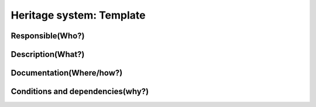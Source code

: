 Heritage system: Template
""""""""""""""""""""""""""

.. Insert the name of the heritage metadata system in the above heading. No   
   other text should go under
   this heading.


Responsible(Who?)
==================

.. Required. Who is responsible for this heritage system. This can be a 
   group, a role or an administrative unit. Try to avoid linking to specific  
   persons.


Description(What?)
==================

.. Required. Short description of the system: 
   - what types of metadata is stored in this system.
   - how is the metadata stored
   - formats/language


Documentation(Where/how?)
=========================

.. Required. Links to system dokumentation as comments, mark links that are 
   only available for internal users


Conditions and dependencies(why?)
=================================

.. Required. Please add a short paragraph explaining in words why the system is as it is

.. Which users needs are this system ment to cover? 
   Are there specific choices that has been made which sets important limitations to the system? 
   Current dependencies: list of other systems (internal/external) currently connected to this system


